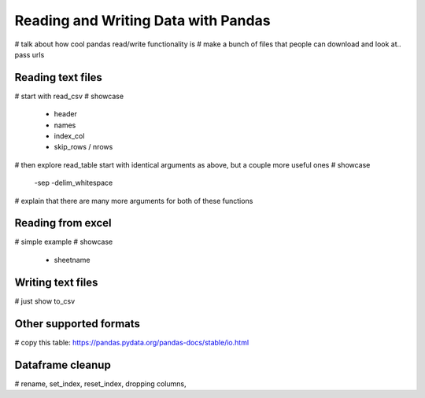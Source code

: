 Reading and Writing Data with Pandas
======================================

# talk about how cool pandas read/write functionality is
# make a bunch of files that people can download and look at.. pass urls

Reading text files
--------------------
# start with read_csv
# showcase
    - header
    - names
    - index_col
    - skip_rows / nrows

# then explore read_table start with identical arguments as above, but a couple more useful ones
# showcase
    -sep
    -delim_whitespace

# explain that there are many more arguments for both of these functions

Reading from excel
--------------------

# simple example
# showcase
    - sheetname

Writing text files
---------------------

# just show to_csv

Other supported formats
-------------------------

# copy this table: https://pandas.pydata.org/pandas-docs/stable/io.html

Dataframe cleanup
-------------------
# rename, set_index, reset_index, dropping columns,